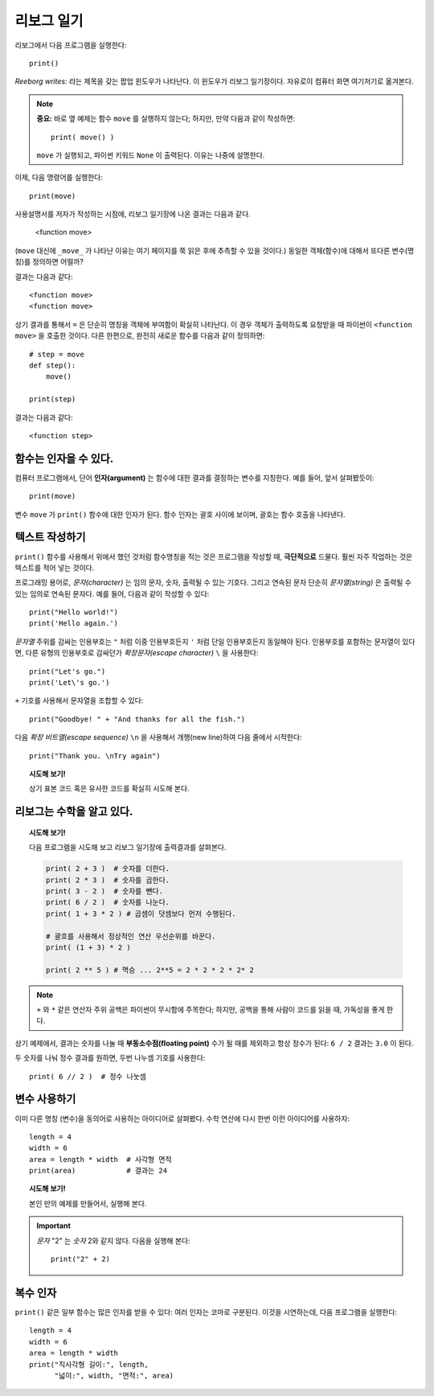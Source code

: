 리보그 일기
===============

.. index:: print(), function argument
.. index:: 함수 인자

리보그에서 다음 프로그램을 실행한다::

    print()

*Reeborg writes:* 라는 제목을 갖는 팝업 윈도우가 나타난다. 이 윈도우가 리보그 일기장이다.
자유로이 컴퓨터 화면 여기저기로 옮겨본다.

.. note::

    **중요:** 바로 옆 예제는 함수 ``move`` 를 실행하지 않는다; 하지만, 만약 다음과 같이 작성하면::

        print( move() )

    ``move`` 가 실행되고, 파이썬 키워드 ``None`` 이 출력된다. 이유는 나중에 설명한다.

이제, 다음 명령어를 실행한다::

    print(move)

사용설명서를 저자가 작성하는 시점에, 리보그 일기장에 나온 결과는 다음과 같다.

    <function move>


(``move`` 대신에 ``_move_`` 가 나타난 이유는 여기 페이지를 쭉 읽은 후에 추측할 수 있을 것이다.)
동일한 객체(함수)에 대해서 또다른 변수(명칭)를 정의하면 어떨까?

.. code-block: python3

    step = move
    print(step)
    print(move)

결과는 다음과 같다::

    <function move>
    <function move>

상기 결과를 통해서 ``=`` 은 단순히 명칭을 객체에 부여함이 확실히 나타난다.
이 경우 객체가 출력하도록 요청받을 때 파이썬이 ``<function move>`` 을 호출한 것이다.
다른 한편으로, 완전히 새로운 함수를 다음과 같이 정의하면::

    # step = move
    def step():
        move()

    print(step)

결과는 다음과 같다::

    <function step>


함수는 인자을 수 있다.
-------------------------------

컴퓨터 프로그램에서, 단어 **인자(argument)** 는 함수에 대한 결과를 결정하는 변수를 지칭한다.
예를 들어, 앞서 살펴봤듯이::

    print(move)

변수 ``move`` 가 ``print()`` 함수에 대한 인자가 된다.
함수 인자는 괄호 사이에 보이며, 괄호는 함수 호출을 나타낸다.


텍스트 작성하기
--------------------

``print()`` 함수를 사용해서 위에서 했던 것처럼 함수명칭을 적는 것은
프로그램을 작성할 때, **극단적으로** 드물다.
훨씬 자주 작업하는 것은 텍스트를 적어 넣는 것이다.

프로그래밍 용어로, *문자(character)* 는 임의 문자, 숫자, 출력될 수 있는 기호다.
그리고 연속된 문자 단순히 *문자열(string)* 은 출력될 수 있는 임의로 연속된 문자다.
예를 들어, 다음과 같이 작성할 수 있다::

    print("Hello world!")
    print('Hello again.')

.. index:: \', \", \n, escape character, escape sequence
.. index:: \', \", \n, 확장 문자, 확장 비트열

*문자열* 주위를 감싸는 인용부호는 ``"`` 처럼 이중 인용부호든지 ``'`` 처럼 단일 인용부호든지 동일해야 된다.
인용부호를 포함하는 문자열이 있다면, 다른 유형의 인용부호로 감싸던가 *확장문자(escape character)* ``\`` 을 사용한다::

    print("Let's go.")
    print('Let\'s go.')

``+`` 기호를 사용해서 문자열을 조합할 수 있다::

    print("Goodbye! " + "And thanks for all the fish.")

다음 *확장 비트열(escape sequence)* ``\n`` 을 사용해서 개행(new line)하여 다음 줄에서
시작한다::

    print("Thank you. \nTry again")

.. topic:: 시도해 보기!

    상기 표본 코드 혹은 유사한 코드를 확실히 시도해 본다.


리보그는 수학을 알고 있다.
---------------------------------

.. index:: +, *, -, /, //

.. topic:: 시도해 보기!

    다음 프로그램을 시도해 보고 리보그 일기장에 출력결과를 살펴본다.

    .. code-block:: py3

        print( 2 + 3 )  # 숫자를 더한다.
        print( 2 * 3 )  # 숫자를 곱한다.
        print( 3 - 2 )  # 숫자를 뺀다.
        print( 6 / 2 )  # 숫자를 나눈다.
        print( 1 + 3 * 2 ) # 곱셈이 덧셈보다 먼저 수행된다.

        # 괄호를 사용해서 정상적인 연산 우선순위를 바꾼다.
        print( (1 + 3) * 2 )

        print( 2 ** 5 ) # 멱승 ... 2**5 = 2 * 2 * 2 * 2* 2

.. note::

    ``+`` 와 ``*`` 같은 연산자 주위 공백은 파이썬이 무시함에 주목한다;
    하지만, 공백을 통해 사람이 코드를 읽을 때, 가독성을 좋게 한다.

상기 예제에서, 결과는 숫자를 나눌 때 **부동소수점(floating point)** 수가 될 때를 제외하고
항상 정수가 된다: ``6 / 2`` 결과는 ``3.0`` 이 된다.

두 숫자를 나눠 정수 결과를 원하면, 두번 나누셈 기호를 사용한다::

    print( 6 // 2 )  # 정수 나눗셈

변수 사용하기
------------------

이미 다른 명칭 (변수)을 동의어로 사용하는 아이디어로 살펴봤다.
수학 연산에 다시 한번 이런 아이디어를 사용하자::

    length = 4
    width = 6
    area = length * width  # 사각형 면적
    print(area)            # 결과는 24

.. topic:: 시도해 보기!

    본인 만의 예제를 만들어서, 실행해 본다.

.. important::

   *문자* "2" 는 *숫자* 2와 같지 않다. 다음을 실행해 본다::

       print("2" + 2)

복수 인자
-------------------

``print()`` 같은 일부 함수는 많은 인자를 받을 수 있다:
여러 인자는 코마로 구분된다.
이것을 시연하는데, 다음 프로그램을 실행한다::


    length = 4
    width = 6
    area = length * width
    print("직사각형 길이:", length,
          "넓이:", width, "면적:", area)
